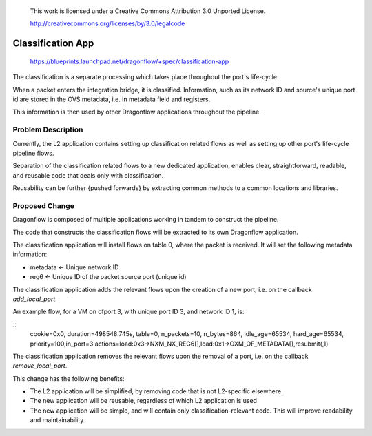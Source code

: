  This work is licensed under a Creative Commons Attribution 3.0 Unported
 License.

 http://creativecommons.org/licenses/by/3.0/legalcode

==================
Classification App
==================

 https://blueprints.launchpad.net/dragonflow/+spec/classification-app

The classification is a separate processing which takes place throughout
the port's life-cycle.

When a packet enters the integration bridge, it is
classified. Information, such as its network ID and source's unique port
id are stored in the OVS metadata, i.e. in metadata field and registers.

This information is then used by other Dragonflow applications throughout
the pipeline.

Problem Description
===================

Currently, the L2 application contains setting up classification related
flows as well as setting up other port's life-cycle pipeline flows.

Separation of the classification related flows to a new dedicated
application, enables clear, straightforward, readable, and reusable code
that deals only with classification.

Reusability can be further {pushed forwards} by extracting common methods
to a common locations and libraries.

Proposed Change
===============

Dragonflow is composed of multiple applications working in tandem to
construct the pipeline.

The code that constructs the classification flows will be extracted to
its own Dragonflow application.

The classification application will install flows on table 0, where the
packet is received. It will set the following metadata information:

* metadata <- Unique network ID

* reg6 <- Unique ID of the packet source port (unique id)

The classification application adds the relevant flows upon the creation
of a new port, i.e. on the callback `add_local_port`.

An example flow, for a VM on ofport 3, with unique port ID 3, and network ID 1,
is:

::
    cookie=0x0, duration=498548.745s, table=0, n_packets=10, n_bytes=864, idle_age=65534, hard_age=65534, priority=100,in_port=3 actions=load:0x3->NXM_NX_REG6[],load:0x1->OXM_OF_METADATA[],resubmit(,1)

The classification application removes the relevant flows upon the
removal of a port, i.e. on the callback `remove_local_port`.

This change has the following benefits:

* The L2 application will be simplified, by removing code that is not
  L2-specific elsewhere.

* The new application will be reusable, regardless of which L2 application is
  used

* The new application will be simple, and will contain only
  classification-relevant code. This will improve readability and
  maintainability.

